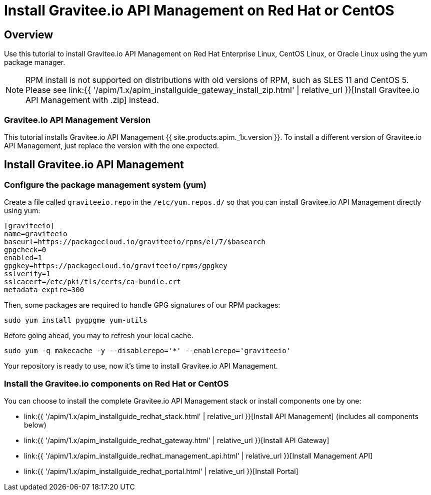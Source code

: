 = Install Gravitee.io API Management on Red Hat or CentOS
:page-sidebar: apim_1_x_sidebar
:page-permalink: apim/1.x/apim_installguide_redhat_introduction.html
:page-folder: apim/installation-guide/redhat
:page-layout: apim1x
:page-description: Gravitee.io API Management - Installation Guide - Red Hat or CentOS - Introduction
:page-keywords: Gravitee.io, API Platform, API Management, API Gateway, oauth2, openid, documentation, manual, guide, reference, api

== Overview

Use this tutorial to install Gravitee.io API Management on Red Hat Enterprise Linux, CentOS Linux, or Oracle Linux
using the yum package manager.

NOTE: RPM install is not supported on distributions with old versions of RPM, such as SLES 11 and CentOS 5. Please see link:{{ '/apim/1.x/apim_installguide_gateway_install_zip.html' | relative_url }}[Install Gravitee.io API Management with .zip] instead.

=== Gravitee.io API Management Version

This tutorial installs Gravitee.io API Management {{ site.products.apim._1x.version }}. To install a different version of
Gravitee.io API Management, just replace the version with the one expected.

== Install Gravitee.io API Management

=== Configure the package management system (yum)
Create a file called `graviteeio.repo` in the `/etc/yum.repos.d/` so that you can install Gravitee.io API Management directly using yum:

[source,bash]
----
[graviteeio]
name=graviteeio
baseurl=https://packagecloud.io/graviteeio/rpms/el/7/$basearch
gpgcheck=0
enabled=1
gpgkey=https://packagecloud.io/graviteeio/rpms/gpgkey
sslverify=1
sslcacert=/etc/pki/tls/certs/ca-bundle.crt
metadata_expire=300
----

Then, some packages are required to handle GPG signatures of our RPM packages:

[source,bash]
----
sudo yum install pygpgme yum-utils
----

Before going ahead, you may to refresh your local cache.

[source,bash]
----
sudo yum -q makecache -y --disablerepo='*' --enablerepo='graviteeio'
----

Your repository is ready to use, now it's time to install Gravitee.io API Management.

=== Install the Gravitee.io components on Red Hat or CentOS

You can choose to install the complete Gravitee.io API Management stack or install components one by one:

* link:{{ '/apim/1.x/apim_installguide_redhat_stack.html' | relative_url }}[Install API Management] (includes all components below)
* link:{{ '/apim/1.x/apim_installguide_redhat_gateway.html' | relative_url }}[Install API Gateway]
* link:{{ '/apim/1.x/apim_installguide_redhat_management_api.html' | relative_url }}[Install Management API]
* link:{{ '/apim/1.x/apim_installguide_redhat_portal.html' | relative_url }}[Install Portal]